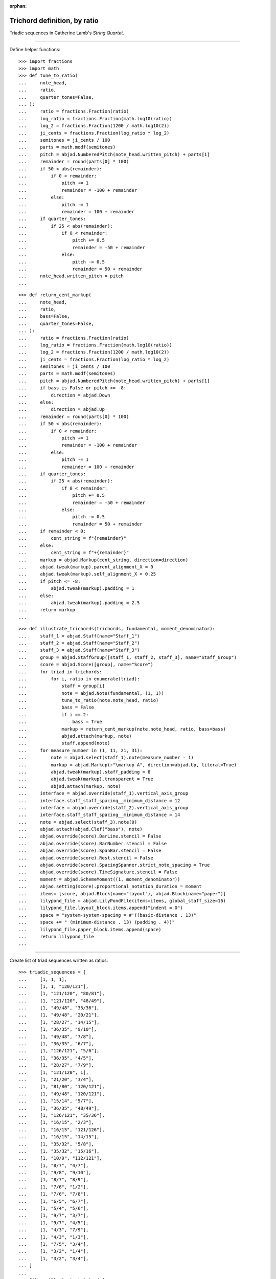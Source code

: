 :orphan:

Trichord definition, by ratio
=============================

Triadic sequences in Catherine Lamb's `String Quartet`.

----

Define helper functions:

::

    >>> import fractions
    >>> import math
    >>> def tune_to_ratio(
    ...     note_head,
    ...     ratio,
    ...     quarter_tones=False,
    ... ):
    ...     ratio = fractions.Fraction(ratio)
    ...     log_ratio = fractions.Fraction(math.log10(ratio))
    ...     log_2 = fractions.Fraction(1200 / math.log10(2))
    ...     ji_cents = fractions.Fraction(log_ratio * log_2)
    ...     semitones = ji_cents / 100
    ...     parts = math.modf(semitones)
    ...     pitch = abjad.NumberedPitch(note_head.written_pitch) + parts[1]
    ...     remainder = round(parts[0] * 100)
    ...     if 50 < abs(remainder):
    ...         if 0 < remainder:
    ...             pitch += 1
    ...             remainder = -100 + remainder
    ...         else:
    ...             pitch -= 1
    ...             remainder = 100 + remainder
    ...     if quarter_tones:
    ...         if 25 < abs(remainder):
    ...             if 0 < remainder:
    ...                 pitch += 0.5
    ...                 remainder = -50 + remainder
    ...             else:
    ...                 pitch -= 0.5
    ...                 remainder = 50 + remainder
    ...     note_head.written_pitch = pitch
    ...

::

    >>> def return_cent_markup(
    ...     note_head,
    ...     ratio,
    ...     bass=False,
    ...     quarter_tones=False,
    ... ):
    ...     ratio = fractions.Fraction(ratio)
    ...     log_ratio = fractions.Fraction(math.log10(ratio))
    ...     log_2 = fractions.Fraction(1200 / math.log10(2))
    ...     ji_cents = fractions.Fraction(log_ratio * log_2)
    ...     semitones = ji_cents / 100
    ...     parts = math.modf(semitones)
    ...     pitch = abjad.NumberedPitch(note_head.written_pitch) + parts[1]
    ...     if bass is False or pitch <= -8:
    ...         direction = abjad.Down
    ...     else:
    ...         direction = abjad.Up
    ...     remainder = round(parts[0] * 100)
    ...     if 50 < abs(remainder):
    ...         if 0 < remainder:
    ...             pitch += 1
    ...             remainder = -100 + remainder
    ...         else:
    ...             pitch -= 1
    ...             remainder = 100 + remainder
    ...     if quarter_tones:
    ...         if 25 < abs(remainder):
    ...             if 0 < remainder:
    ...                 pitch += 0.5
    ...                 remainder = -50 + remainder
    ...             else:
    ...                 pitch -= 0.5
    ...                 remainder = 50 + remainder
    ...     if remainder < 0:
    ...         cent_string = f"{remainder}"
    ...     else:
    ...         cent_string = f"+{remainder}"
    ...     markup = abjad.Markup(cent_string, direction=direction)
    ...     abjad.tweak(markup).parent_alignment_X = 0 
    ...     abjad.tweak(markup).self_alignment_X = 0.25 
    ...     if pitch <= -8:
    ...         abjad.tweak(markup).padding = 1
    ...     else:
    ...         abjad.tweak(markup).padding = 2.5
    ...     return markup
    ...

::

    >>> def illustrate_trichords(trichords, fundamental, moment_denominator):
    ...     staff_1 = abjad.Staff(name="Staff_1")
    ...     staff_2 = abjad.Staff(name="Staff_2")
    ...     staff_3 = abjad.Staff(name="Staff_3")
    ...     group = abjad.StaffGroup([staff_1, staff_2, staff_3], name="Staff_Group")
    ...     score = abjad.Score([group], name="Score")
    ...     for triad in trichords:
    ...         for i, ratio in enumerate(triad):
    ...             staff = group[i]
    ...             note = abjad.Note(fundamental, (1, 1))
    ...             tune_to_ratio(note.note_head, ratio)
    ...             bass = False
    ...             if i == 2:
    ...                 bass = True
    ...             markup = return_cent_markup(note.note_head, ratio, bass=bass)
    ...             abjad.attach(markup, note)
    ...             staff.append(note)
    ...     for measure_number in (1, 11, 21, 31):
    ...         note = abjad.select(staff_1).note(measure_number - 1)
    ...         markup = abjad.Markup(r"\markup A", direction=abjad.Up, literal=True)
    ...         abjad.tweak(markup).staff_padding = 8
    ...         abjad.tweak(markup).transparent = True
    ...         abjad.attach(markup, note)
    ...     interface = abjad.override(staff_1).vertical_axis_group
    ...     interface.staff_staff_spacing__minimum_distance = 12
    ...     interface = abjad.override(staff_2).vertical_axis_group
    ...     interface.staff_staff_spacing__minimum_distance = 14
    ...     note = abjad.select(staff_3).note(0)
    ...     abjad.attach(abjad.Clef("bass"), note)
    ...     abjad.override(score).BarLine.stencil = False
    ...     abjad.override(score).BarNumber.stencil = False
    ...     abjad.override(score).SpanBar.stencil = False
    ...     abjad.override(score).Rest.stencil = False
    ...     abjad.override(score).SpacingSpanner.strict_note_spacing = True
    ...     abjad.override(score).TimeSignature.stencil = False
    ...     moment = abjad.SchemeMoment((1, moment_denominator))
    ...     abjad.setting(score).proportional_notation_duration = moment
    ...     items= [score, abjad.Block(name="layout"), abjad.Block(name="paper")]
    ...     lilypond_file = abjad.LilyPondFile(items=items, global_staff_size=16)
    ...     lilypond_file.layout_block.items.append("indent = 0")
    ...     space = "system-system-spacing = #'((basic-distance . 13)"
    ...     space += " (minimum-distance . 13) (padding . 4))"
    ...     lilypond_file.paper_block.items.append(space)
    ...     return lilypond_file
    ...

----

Create list of triad sequences written as ratios:

::

    >>> triadic_sequences = [
    ...     [1, 1, 1],
    ...     [1, 1, "120/121"],
    ...     [1, "121/120", "80/81"],
    ...     [1, "121/120", "48/49"],
    ...     [1, "49/48", "35/36"],
    ...     [1, "49/48", "20/21"],
    ...     [1, "28/27", "14/15"],
    ...     [1, "36/35", "9/10"],
    ...     [1, "49/48", "7/8"],
    ...     [1, "36/35", "6/7"],
    ...     [1, "126/121", "5/6"],
    ...     [1, "36/35", "4/5"],
    ...     [1, "28/27", "7/9"],
    ...     [1, "121/120", 1],
    ...     [1, "21/20", "3/4"],
    ...     [1, "81/80", "120/121"],
    ...     [1, "49/48", "120/121"],
    ...     [1, "15/14", "5/7"],
    ...     [1, "36/35", "48/49"],
    ...     [1, "126/121", "35/36"],
    ...     [1, "16/15", "2/3"],
    ...     [1, "16/15", "121/126"],
    ...     [1, "16/15", "14/15"],
    ...     [1, "35/32", "5/8"],
    ...     [1, "35/32", "15/16"],
    ...     [1, "10/9", "112/121"],
    ...     [1, "8/7", "4/7"],
    ...     [1, "9/8", "9/10"],
    ...     [1, "8/7", "8/9"],
    ...     [1, "7/6", "1/2"],
    ...     [1, "7/6", "7/8"],
    ...     [1, "6/5", "6/7"],
    ...     [1, "5/4", "5/6"],
    ...     [1, "9/7", "3/7"],
    ...     [1, "9/7", "4/5"],
    ...     [1, "4/3", "7/9"],
    ...     [1, "4/3", "1/3"],
    ...     [1, "7/5", "3/4"],
    ...     [1, "3/2", "1/4"],
    ...     [1, "3/2", "3/4"],
    ... ]
    ...
    >>> file = illustrate_trichords(
    ...     triadic_sequences,
    ...     0,
    ...     5,
    ... )
    ...
    >>> abjad.show(file)

:author:`[Evans (3.2)]`
